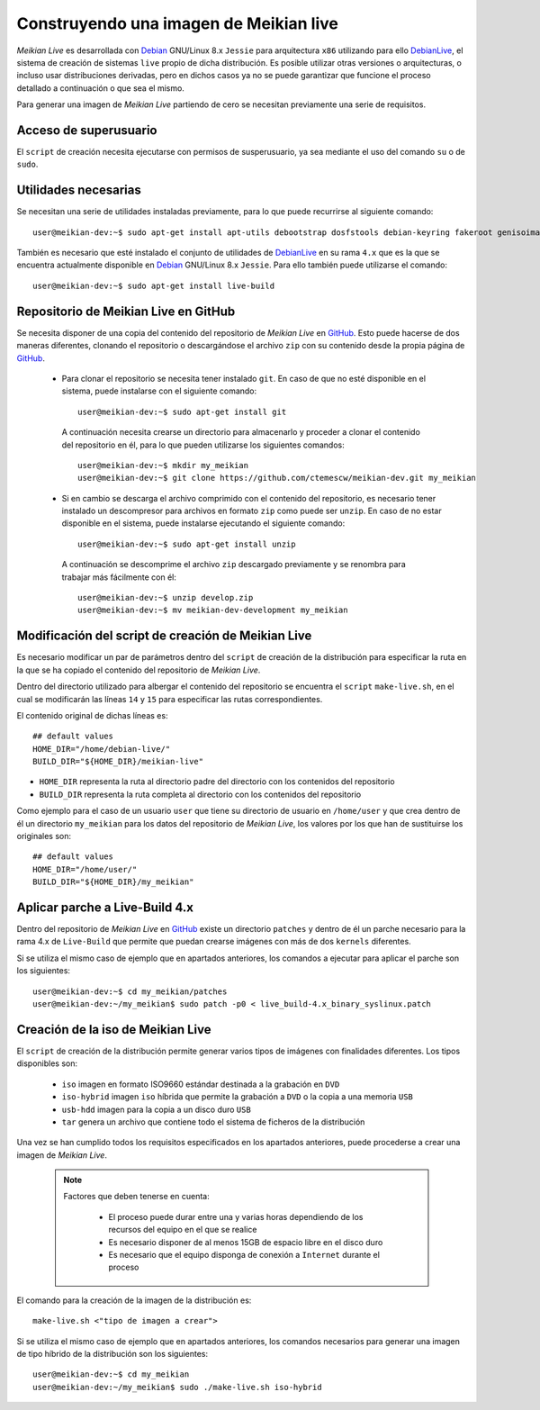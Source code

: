=======================================
Construyendo una imagen de Meikian live
=======================================

*Meikian Live* es desarrollada con `Debian`_ GNU/Linux 8.x ``Jessie`` para arquitectura ``x86`` utilizando para ello `DebianLive`_, el sistema de creación de sistemas ``live`` propio de dicha distribución. Es posible utilizar otras versiones o arquitecturas, o incluso usar distribuciones derivadas, pero en dichos casos ya no se puede garantizar que funcione el proceso detallado a continuación o que sea el mismo.

Para generar una imagen de *Meikian Live* partiendo de cero se necesitan previamente una serie de requisitos.


Acceso de superusuario
----------------------

El ``script`` de creación necesita ejecutarse con permisos de susperusuario, ya sea mediante el uso del comando ``su`` o de ``sudo``.


Utilidades necesarias
---------------------

Se necesitan una serie de utilidades instaladas previamente, para lo que puede recurrirse al siguiente comando::

  user@meikian-dev:~$ sudo apt-get install apt-utils debootstrap dosfstools debian-keyring fakeroot genisoimage genext2fs gnu-fdisk loadlin mtd-utils parted squashfs-tools syslinux uuid-runtime win32-loader xorriso

También es necesario que esté instalado el conjunto de utilidades de `DebianLive`_ en su rama ``4.x`` que es la que se encuentra actualmente disponible en `Debian`_ GNU/Linux 8.x ``Jessie``. Para ello también puede utilizarse el comando::

  user@meikian-dev:~$ sudo apt-get install live-build


Repositorio de Meikian Live en GitHub
-------------------------------------

Se necesita disponer de una copia del contenido del repositorio de *Meikian Live* en `GitHub`_. Esto puede hacerse de dos maneras diferentes, clonando el repositorio o descargándose el archivo ``zip`` con su contenido desde la propia página de `GitHub`_.

 * Para clonar el repositorio se necesita tener instalado ``git``. En caso de que no esté disponible en el sistema, puede instalarse con el siguiente comando::

    user@meikian-dev:~$ sudo apt-get install git

  A continuación necesita crearse un directorio para almacenarlo y proceder a clonar el contenido del repositorio en él, para lo que pueden utilizarse los siguientes comandos::

    user@meikian-dev:~$ mkdir my_meikian
    user@meikian-dev:~$ git clone https://github.com/ctemescw/meikian-dev.git my_meikian

 * Si en cambio se descarga el archivo comprimido con el contenido del repositorio, es necesario tener instalado un descompresor para archivos en formato ``zip`` como puede ser ``unzip``. En caso de no estar disponible en el sistema, puede instalarse ejecutando el siguiente comando::

    user@meikian-dev:~$ sudo apt-get install unzip

  A continuación se descomprime el archivo ``zip`` descargado previamente y se renombra para trabajar más fácilmente con él::

    user@meikian-dev:~$ unzip develop.zip
    user@meikian-dev:~$ mv meikian-dev-development my_meikian


Modificación del script de creación de Meikian Live
---------------------------------------------------

Es necesario modificar un par de parámetros dentro del ``script`` de creación de la distribución para especificar la ruta en la que se ha copiado el contenido del repositorio de *Meikian Live*.

Dentro del directorio utilizado para albergar el contenido del repositorio se encuentra el ``script`` ``make-live.sh``, en el cual se modificarán las líneas ``14`` y ``15`` para especificar las rutas correspondientes.

El contenido original de dichas líneas es::

    ## default values
    HOME_DIR="/home/debian-live/"
    BUILD_DIR="${HOME_DIR}/meikian-live"

* ``HOME_DIR`` representa la ruta al directorio padre del directorio con los contenidos del repositorio
* ``BUILD_DIR`` representa la ruta completa al directorio con los contenidos del repositorio

Como ejemplo para el caso de un usuario ``user`` que tiene su directorio de usuario en ``/home/user`` y que crea dentro de él un directorio ``my_meikian`` para los datos del repositorio de *Meikian Live*, los valores por los que han de sustituirse los originales son::

    ## default values
    HOME_DIR="/home/user/"
    BUILD_DIR="${HOME_DIR}/my_meikian"


Aplicar parche a Live-Build 4.x
-------------------------------

Dentro del repositorio de *Meikian Live* en `GitHub`_ existe un directorio ``patches`` y dentro de él un parche necesario para la rama 4.x de ``Live-Build`` que permite que puedan crearse imágenes con más de dos ``kernels`` diferentes.

Si se utiliza el mismo caso de ejemplo que en apartados anteriores, los comandos a ejecutar para aplicar el parche son los siguientes::

    user@meikian-dev:~$ cd my_meikian/patches 
    user@meikian-dev:~/my_meikian$ sudo patch -p0 < live_build-4.x_binary_syslinux.patch


Creación de la iso de Meikian Live
----------------------------------

El ``script`` de creación de la distribución permite generar varios tipos de imágenes con finalidades diferentes. Los tipos disponibles son:

 * ``iso`` imagen en formato ISO9660 estándar destinada a la grabación en ``DVD``
 * ``iso-hybrid`` imagen ``iso`` híbrida que permite la grabación a ``DVD`` o la copia a una memoria ``USB``
 * ``usb-hdd`` imagen para la copia a un disco duro ``USB``
 * ``tar`` genera un archivo que contiene todo el sistema de ficheros de la distribución

Una vez se han cumplido todos los requisitos especificados en los apartados anteriores, puede procederse a crear una imagen de *Meikian Live*.

  .. note::
    Factores que deben tenerse en cuenta:

     * El proceso puede durar entre una y varias horas dependiendo de los recursos del equipo en el que se realice
     * Es necesario disponer de al menos 15GB de espacio libre en el disco duro
     * Es necesario que el equipo disponga de conexión a ``Internet`` durante el proceso

El comando para la creación de la imagen de la distribución es::

    make-live.sh <"tipo de imagen a crear"> 

Si se utiliza el mismo caso de ejemplo que en apartados anteriores, los comandos necesarios para generar una imagen de tipo híbrido de la distribución son los siguientes::

    user@meikian-dev:~$ cd my_meikian
    user@meikian-dev:~/my_meikian$ sudo ./make-live.sh iso-hybrid



.. _`Debian`: http://www.debian.org
.. _`DebianLive`: http://live.debian.net
.. _`GitHub`: https://www.github.com

